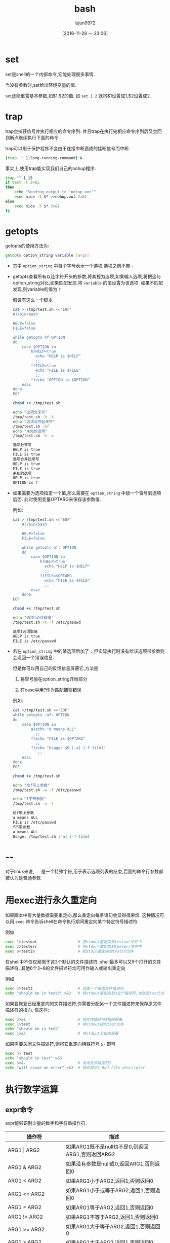#+TITLE: bash
#+AUTHOR: lujun9972
#+TAGS: Programming
#+DATE: [2016-11-28 一 23:06]
#+LANGUAGE:  zh-CN
#+OPTIONS:  H:6 num:nil toc:t \n:nil ::t |:t ^:nil -:nil f:t *:t <:nil

* set
set是shell的一个内部命令,它能处理很多事情.

当没有参数时,set给出环境变量的值.

set还能重置基本参数,如$1,$2的值. 如 =set 1 2= 就将$1设置成1,$2设置成2.

* trap
trap会捕获信号并执行相应的命令序列. 并且trap在执行完相应命令序列后又会回到断点继续执行下面的命令.

trap可以用于保护程序不会由于连接中断造成的挂断信号而中断.
#+BEGIN_SRC sh
  (trap '' 1;long-running-command) &
#+END_SRC

事实上,使用trap能实现我们自己的nohup程序:
#+BEGIN_SRC sh
  trap "" 1 15
  if test -t 2>&1
  then
      echo "Sending output to 'nohup.out'"
      exec nice -5 $* >>nohup.out 2>&1
  else
      exec nice -5 $* 2>&1
  fi
#+END_SRC
* getopts
getopts的使用方法为:
#+BEGIN_SRC sh
  getopts option_string variable [args]
#+END_SRC
+ 其中 =option_string= 中每个字母表示一个选项,选项之前不带 =-=

+ getopts查看所有以连字符开头的参数,将其视为选项,如果输入选项,将把这与option_string对比,如果匹配发现,将 =variable= 的值设置为该选项. 如果不匹配发现,则variable的值为 =?=

  假设有这么一个脚本
  #+BEGIN_SRC sh :exports both :results org
    cat > /tmp/test.sh <<'EOF'
    #!/bin/bash

    HELP=false
    FILE=false

    while getopts hf OPTION
    do
        case $OPTION in
            h)HELP=true
              echo "HELP is $HELP"
              ;;
            f)FILE=true
              echo "FILE is $FILE"
              ;;
            ,*)echo "OPTION is $OPTION"
        esac
    done
    EOF

    chmod +x /tmp/test.sh

    echo "选项分来写"
    /tmp/test.sh -h -f
    echo "选项合并起来写"
    /tmp/test.sh -hf
    echo "未知的选项"
    /tmp/test.sh -h -p
  #+END_SRC

  #+RESULTS:
  #+BEGIN_SRC org
  选项分来写
  HELP is true
  FILE is true
  选项合并起来写
  HELP is true
  FILE is true
  未知的选项
  HELP is true
  OPTION is ?
  #+END_SRC

+ 如果需要为选项指定一个值,那么需要在 =option_string= 中放一个冒号到选项后面. 此时使用变量OPTARG来保存该参数值.

  例如:
  #+BEGIN_SRC sh :exports both :results org
    cat > /tmp/test.sh <<'EOF'
        #!/bin/bash

        HELP=false
        FILE=false

        while getopts hf: OPTION
        do
            case $OPTION in
                h)HELP=true
                  echo "HELP is $HELP"
                  ;;
                f)FILE=$OPTARG
                  echo "FILE is $FILE"
                  ;;
            esac
        done
    EOF

    chmod +x /tmp/test.sh

    echo "选项f必须取值"
    /tmp/test.sh -h -f /etc/passwd
  #+END_SRC

  #+RESULTS:
  #+BEGIN_SRC org
  选项f必须取值
  HELP is true
  FILE is /etc/passwd
  #+END_SRC

+ 若在 =option_string= 中的某选项后加了 =:=,但实际执行时没有给该选项带参数则会返回一个错误信息.

  但是你可以用自己的反馈信息屏蔽它,方法是

  1. 将冒号放在option_string开始部分

  2. 在case中用?作为匹配捕获错误

  例如:
  #+BEGIN_SRC sh :exports both :results org
    cat >/tmp/test.sh <<'EOF'
    while getopts :af: OPTION
    do
        case $OPTION in
            a)echo "a means ALL"
              ;;
            f)echo "FILE is $OPTARG"
              ;;
            ?)echo "Usage: $0 [-a] [-f file]"
               ;;
        esac
    done
    EOF

    chmod +x /tmp/test.sh

    echo "给f带上参数"
    /tmp/test.sh -a -f /etc/passwd

    echo "f不带参数"
    /tmp/test.sh -a -f
  #+END_SRC

  #+RESULTS:
  #+BEGIN_SRC org
  给f带上参数
  a means ALL
  FILE is /etc/passwd
  f不带参数
  a means ALL
  Usage: /tmp/test.sh [-a] [-f file]
  #+END_SRC

* --
对于linux来说, =--= 是一个特殊字符,用于表示选项列表的结束,后面的命令行参数都被认为是普通参数.

* 用exec进行永久重定向 
如果脚本中有大量数据需要重定向,那么重定向每条语句会显得很麻烦. 
这种情况可以用 =exec= 命令告诉shell在命令执行期间重定向某个特定符号描述符.

例如
#+BEGIN_SRC sh
  exec 1>testout                  # 把stdout重定向到testout文件中
  exec 2>testerr                  # 把stderr重定向到testerr文件中
  exec 0<testin                   # 把stdin重定向到testin文件
#+END_SRC

在shell中不仅仅局限于这3个默认的文件描述符.
shell最多可以又9个打开的文件描述符. 其他6个3~8的文件描述符均可用作输入或输出重定向

例如
#+BEGIN_SRC sh
  exec 3>test3                    # 创建一个输出文件描述符
  echo "should be in test3" >&3   # 将stdout重定向到3这个描述符,也就是test3文件中
#+END_SRC

如果要恢复已经重定向的文件描述符,你需要分配另一个文件描述符来保存原文件描述符的指向. 像这样:
#+BEGIN_SRC sh
  exec 3>&1                       # 用文件描述符3指向屏幕
  exec 1>test                     # 将stdout指向test文件
  echo "should be in test"
  exec 1>&3                       # 将stdout又指向屏幕
#+END_SRC

如果需要关闭文件描述符,则将它重定向特殊符号 =&-= 即可
#+BEGIN_SRC sh
  exec 3> test
  echo "should in test" >&3
  exec 3>&-                       # 关闭文件描述符3
  echo "will cause an error" >&3  # 将会提示3 Bad file descriptor
#+END_SRC
* 执行数学运算
** expr命令
expr能够识别少量的数字和字符串操作符.

#+TABLE: expr命令操作符
| 操作符                   | 描述                                                        |
|--------------------------+-------------------------------------------------------------|
| ARG1   \vert ARG2        | 如果ARG1既不是null也不是0,则返回ARG1,否则返回ARG2           |
| ARG1 & ARG2              | 如果没有参数是null或0,返回ARG1,否则返回0                    |
| ARG1 < ARG2              | 如果ARG1小于ARG2,返回1,否则返回0                            |
| ARG1 <= ARG2             | 如果ARG1小于或等于ARG2,返回1,否则返回0                      |
| ARG1 = ARG2              | 如果ARG1等于ARG2,返回1,否则返回0                            |
| ARG1 != ARG2             | 如果ARG1不等于ARG2,返回1,否则返回0                          |
| ARG1 >= ARG2             | 如果ARG1大于等于ARG2,返回1,否则返回0                        |
| ARG1 > ARG2              | 如果ARG1大于ARG2,返回1,否则返回0                            |
| ARG1 + ARG2              | 和运算                                                      |
| ARG1 - ARG2              | 减运算                                                      |
| ARG1 * ARG2              | 乘运算                                                      |
| ARG1 / ARG2              | 除运算                                                      |
| ARG1 % ARG2              | 求余运算                                                    |
| STRING : REGEXP          | 如果REGEXP匹配到了STRING中的某个模式,返回该模式匹配         |
| match STRING REGEP       | 如果REGEXP匹配到了STRING中的某个模式,返回该模式匹配         |
| substr STRING POS LENGTH | 返回起始位置为POS(1开始计算),长度为STRING个字符串的子字符串 |
| index STRING CHARS       | 返回STRING中找到CHARS字符串的位置,否则返回0                 |
| length STRING            | 返回字符串STRING的字符长度                                  |
| + TOKEN                  | 将TOKEN解释成字符串,即使TOKEN为关键字                       |
| (EXPRESSION)             | 返回计算式EXPRESSION的值                                           |
** 使用方括号
在bash中,将一个数学运算结果赋值给某个变量可以使用 =var = $[EXPRESSION]= 来进行.

#+BEGIN_SRC sh :exports both :results org :shebang "#!/bin/bash"
  for op in + - \* /
  do
      echo $[3 ${op} 2]
  done
#+END_SRC

#+RESULTS:
#+BEGIN_SRC org
5
1
6
1
#+END_SRC

从上面结果中可以看出, 这种方式只能支持整数运算.
** shell内部的数学计算
bash中还支持使用双括号进行数学计算,类似这样 =var=$((EXPRESSION))=:
#+BEGIN_SRC shell  :exports both :results org :shebang "#!/bin/bash"
  for op in + - \* /
  do
      echo $((3 ${op} 2))
  done
#+END_SRC

#+RESULTS:
#+BEGIN_SRC org
5
1
6
1
#+END_SRC

** 浮点运算
最常见的方案是使用bc进行运算. 其基本格式为 =var = $(echo "设置;计算表达式" | bc)=

bc实际上是一种编程语言,它允许在命令行中输入浮点表达式,然后解释并计算该表达式,最后返回结果. bc能识别:
+ 数字,包括整数和浮点数
+ 变量,支持标量和数组
+ 注释,以 =#= 或 =/*...*/=
+ 表达式
+ 流程控制语句
+ 函数

bc浮点运算的的精度由内建变量 =scale= 来决定,其默认值为0.

#+BEGIN_SRC sh :exports both :results org
  echo $(echo "scale=4; 3.15 / 5" |bc)
#+END_SRC

#+RESULTS:
#+BEGIN_SRC org
.6300
#+END_SRC

* seq
seq可以用来产生一个范围的数字列表. 它有三种用法:
#+BEGIN_SRC sh
  seq [OPTION]... LAST
  seq [OPTION]... FIRST LAST
  seq [OPTION]... FIRST INCREMENT LAST
#+END_SRC

其中常用的OPTION有:

+ -f / --format=FORMAT :: 使用printf风格的浮点式格式字符串
+ -s / --separator=STRING :: 使用STRING作为分隔符,默认为"\n"
+ -w / --equal-width :: 通过在前面添加0的方式,让每个数字等宽.

例如:
#+BEGIN_SRC shell :results org
  echo "results of seq 10 is:"
  echo $(seq 10)

  echo "results of seq 5 10 is:"
  echo $(seq 5 10)

  echo "results of seq 5 2 10 is:"
  echo $(seq 5 2 10)
#+END_SRC

#+RESULTS:
#+BEGIN_SRC org
results of seq 10 is:
1 2 3 4 5 6 7 8 9 10
results of seq 5 10 is:
5 6 7 8 9 10
results of seq 5 2 10 is:
5 7 9
#+END_SRC

* 变量替换

+ ${var-default} :: 若var没有被 *声明*,则使用default值
+ ${var:-default} :: 若var没有被 *设置*,则使用default值

+ ${var=default} :: 若var没有被 *声明*,则设置var的值为default
+ ${var:=default} :: 若var没有被 *设置*,则设置var的值为default

+ ${var+default} :: 若var被 *声明* 了,则使用default值
+ ${var:+default} :: 若var被 *设置* 了,则使用default值

+ ${var?err_msg} :: 若var被 *声明* 了,则使用var的值,否则打印err_msg错误消息
+ ${var:?err_msg} :: 若var被 *设置* 了,则使用var的值,否则打印err_msg错误消息

+ ${#var} :: 若var为字符串,则返回字符串的长度;若var为数组,则返回数组中第一个元素的长度
+ ${var#Pattern} :: 从变量var的 *开头* 删除最短匹配Pattern的字符串
+ ${var##Pattern} :: 从变量var的 *开头* 删除最长匹配Pattern的字符串
+ ${var%Pattern} :: 从变量var的 *末尾* 删除最短匹配Pattern的字符串
+ ${var%%Pattern} :: 从变量var的 *末尾* 删除最长匹配Pattern的字符串
+ ${var/旧字符串/新字符串} :: 若变量内容符合“旧字符串”，则将第一个字符串用新字符串代替
+ ${var//旧字符串/新字符串} :: 若变量内容符合“旧字符串”，则全部用新字符串去代替旧字符串

* 其他技巧
+ 一般将库文件的shebang写成 =#! /bin/echo This file should be sourced!=. 以防止把库文件当普通shell脚本来运行.
+ bash中有一个PROMPT_COMMAND变量,该变量的值可以设置成一条执行命令. bash会在每次输出prompt之前执行该命令.
+ 给命令加上花括号可以组成复合命令. 这样的组合可以包括任意数量的语句:
  #+BEGIN_SRC shell :var debug=1
    test $debug -eq 1 && {
        echo some_debug_output
        echo more_debug_output
    }
  #+END_SRC

  #+RESULTS:
  | some_debug_output |
  | more_debug_output |
+ 若希望重定向时防止不小心要覆盖已有文件的内容,可以设置shell的noclobber选项,设置该选项使用 =>= 重定向不会覆盖原文件内容,但若有必要,可以使用 =>|= 强制覆盖源文件.
+ 在bash中,管道的最后一个命令是在 *子shell* 中执行的,而在ksh中,管道的最后一个命令是在原始shell中执行的.
  #+BEGIN_SRC shell :results raw
    all="ALL:"
    cat /etc/passwd |while read line
    do
        all="$all $line"
    done
    echo $all
  #+END_SRC

  #+RESULTS:
  ALL:

  不过你可以用下面方式代替

  #+BEGIN_SRC shell :results raw
    all="ALL:"
    while read line
    do
        all="$all $line"
    done <<EOF
    $(cat /etc/passwd)
    EOF
    echo $all
  #+END_SRC

  #+RESULTS:
  ALL: SYSTEM:*:18:544:,S-1-5-18:: LocalService:*:19:544:U-NT AUTHORITYLocalService,S-1-5-19:: NetworkService:*:20:544:U-NT AUTHORITYNetworkService,S-1-5-20:: Administrators:*:544:544:,S-1-5-32-544:: TrustedInstaller:*:4294967294:4294967294:U-NT SERVICETrustedInstaller,S-1-5-80-956008885-3418522649-1831038044-1853292631-2271478464:: Administrator:unused:500:513:U-DarkSun-PCAdministrator,S-1-5-21-2186750898-2041272665-2908275747-500:/home/Administrator:/bin/bash DarkSun:unused:1000:513:U-DarkSun-PCDarkSun,S-1-5-21-2186750898-2041272665-2908275747-1000:/home/DarkSun:/bin/bash Guest:unused:501:513:U-DarkSun-PCGuest,S-1-5-21-2186750898-2041272665-2908275747-501:/home/Guest:/bin/bash

+ while的条件部分,也是在一个子shell中执行的

  
